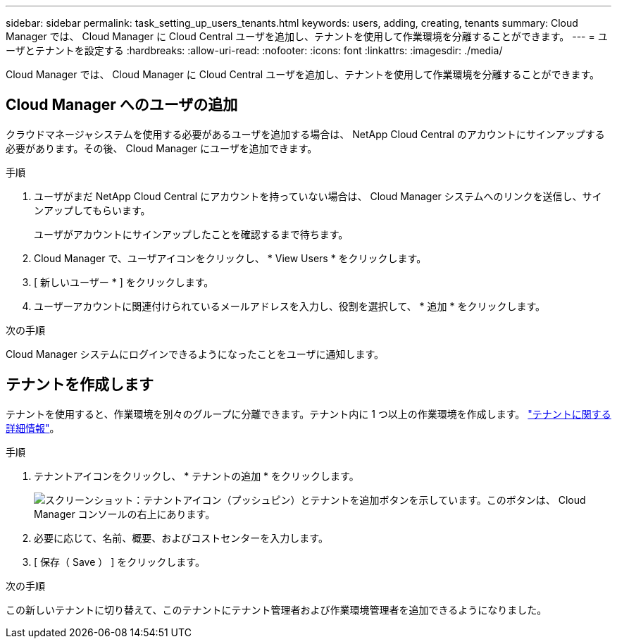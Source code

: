 ---
sidebar: sidebar 
permalink: task_setting_up_users_tenants.html 
keywords: users, adding, creating, tenants 
summary: Cloud Manager では、 Cloud Manager に Cloud Central ユーザを追加し、テナントを使用して作業環境を分離することができます。 
---
= ユーザとテナントを設定する
:hardbreaks:
:allow-uri-read: 
:nofooter: 
:icons: font
:linkattrs: 
:imagesdir: ./media/


[role="lead"]
Cloud Manager では、 Cloud Manager に Cloud Central ユーザを追加し、テナントを使用して作業環境を分離することができます。



== Cloud Manager へのユーザの追加

クラウドマネージャシステムを使用する必要があるユーザを追加する場合は、 NetApp Cloud Central のアカウントにサインアップする必要があります。その後、 Cloud Manager にユーザを追加できます。

.手順
. ユーザがまだ NetApp Cloud Central にアカウントを持っていない場合は、 Cloud Manager システムへのリンクを送信し、サインアップしてもらいます。
+
ユーザがアカウントにサインアップしたことを確認するまで待ちます。

. Cloud Manager で、ユーザアイコンをクリックし、 * View Users * をクリックします。
. [ 新しいユーザー * ] をクリックします。
. ユーザーアカウントに関連付けられているメールアドレスを入力し、役割を選択して、 * 追加 * をクリックします。


.次の手順
Cloud Manager システムにログインできるようになったことをユーザに通知します。



== テナントを作成します

テナントを使用すると、作業環境を別々のグループに分離できます。テナント内に 1 つ以上の作業環境を作成します。 link:concept_storage_management.html#storage-isolation-using-tenants["テナントに関する詳細情報"]。

.手順
. テナントアイコンをクリックし、 * テナントの追加 * をクリックします。
+
image:screenshot_tenants_icon.gif["スクリーンショット：テナントアイコン（プッシュピン）とテナントを追加ボタンを示しています。このボタンは、 Cloud Manager コンソールの右上にあります。"]

. 必要に応じて、名前、概要、およびコストセンターを入力します。
. [ 保存（ Save ） ] をクリックします。


.次の手順
この新しいテナントに切り替えて、このテナントにテナント管理者および作業環境管理者を追加できるようになりました。
